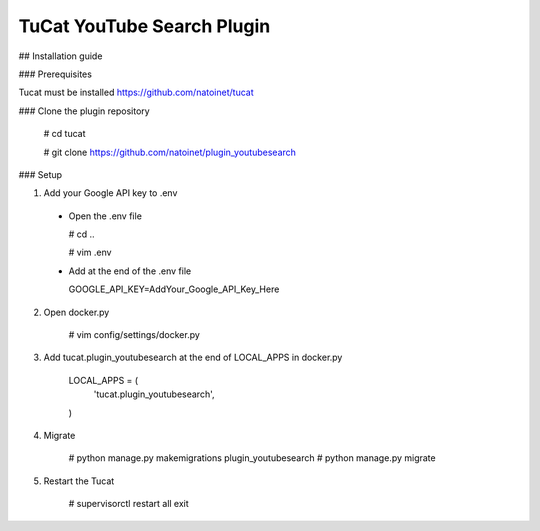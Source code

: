TuCat YouTube Search Plugin
===========================

## Installation guide

### Prerequisites

Tucat must be installed https://github.com/natoinet/tucat

### Clone the plugin repository

  # cd tucat

  # git clone https://github.com/natoinet/plugin_youtubesearch

### Setup

1. Add your Google API key to .env

  * Open the .env file

    # cd ..

    # vim .env

  * Add at the end of the .env file

    GOOGLE_API_KEY=AddYour_Google_API_Key_Here

2. Open docker.py

    # vim config/settings/docker.py

3. Add tucat.plugin_youtubesearch at the end of LOCAL_APPS in docker.py

    LOCAL_APPS = (
      ..
      'tucat.plugin_youtubesearch',
    )

4. Migrate

    # python manage.py makemigrations plugin_youtubesearch
    # python manage.py migrate

5. Restart the Tucat

    # supervisorctl
    restart all
    exit
